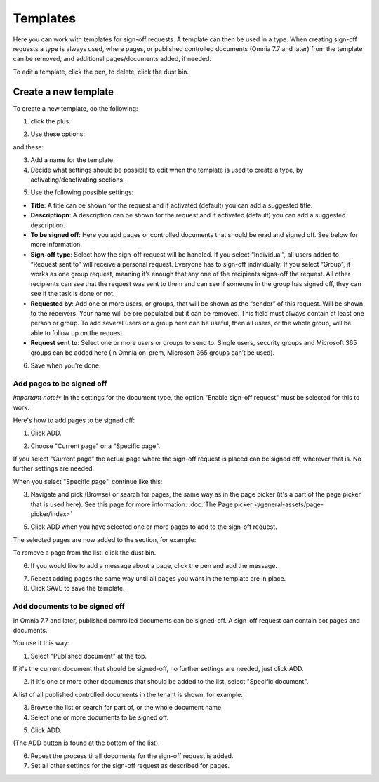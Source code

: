 Templates
=============================================

Here you can work with templates for sign-off requests. A template can then be used in a type. When creating sign-off requests a type is always used, where pages, or published controlled documents (Omnia 7.7 and later) from the template can be removed, and additional pages/documents added, if needed.

.. image:: sign-off-requests-templates-77.png

To edit a template, click the pen, to delete, click the dust bin.

Create a new template
*************************
To create a new template, do the following:

1. click the plus.

.. image:: sign-off-requests-templates-clickplus-77.png

2. Use these options:

.. image:: sign-off-requests-templates-options-77-1.png

and these:

.. image:: sign-off-requests-templates-options-77-2.png

3. Add a name for the template.

4. Decide what settings should be possible to edit when the template is used to create a type, by activating/deactivating sections.

.. image:: sign-off-requests-templates-sections-77.png

5. Use the following possible settings:

+ **Title**: A title can be shown for the request and if activated (default) you can add a suggested title. 
+ **Descriptiopn**: A description can be shown for the request and if activated (default) you can add a suggested description. 
+ **To be signed off**: Here you add pages or controlled documents that should be read and signed off. See below for more information.
+ **Sign-off type**: Select how the sign-off request will be handled. If you select “Individual”, all users added to “Request sent to” will receive a personal request. Everyone has to sign-off individually. If you select “Group”, it works as one group request, meaning it’s enough that any one of the recipients signs-off the request. All other recipients can see that the request was sent to them and can see if someone in the group has signed off, they can see if the task is done or not.
+ **Requested by**: Add one or more users, or groups, that will be shown as the “sender” of this request. Will be shown to the receivers. Your name will be pre populated but it can be removed. This field must always contain at least one person or group. To add several users or a group here can be useful, then all users, or the whole group, will be able to follow up on the request. 
+ **Request sent to**: Select one or more users or groups to send to. Single users, security groups and Microsoft 365 groups can be added here (In Omnia on-prem, Microsoft 365 groups can’t be used). 

6. Save when you're done.

Add pages to be signed off
---------------------------
*Important note!** In the settings for the document type, the option "Enable sign-off request" must be selected for this to work.

Here's how to add pages to be signed off:

1. Click ADD.

.. image:: sign-off-requests-pages-add-77.png

2. Choose "Current page" or a "Specific page".

.. image:: sign-off-requests-pages-current-77.png

If you select "Current page" the actual page where the sign-off request is placed can be signed off, wherever that is. No further settings are needed.

When you select "Specific page", continue like this:

3. Navigate and pick (Browse) or search for pages, the same way as in the page picker (it's a part of the page picker that is used here). See this page for more information: :doc:`The Page picker </general-assets/page-picker/index>`

5. Click ADD when you have selected one or more pages to add to the sign-off request.

The selected pages are now added to the section, for example:

.. image:: sign-off-requests-pages-sections-77-frame.png

To remove a page from the list, click the dust bin.

6. If you would like to add a message about a page, click the pen and add the message.

.. image:: sign-off-requests-pages-section-message-77.png

7. Repeat adding pages the same way until all pages you want in the template are in place.

8. Click SAVE to save the template.

Add documents to be signed off
---------------------------------
In Omnia 7.7 and later, published controlled documents can be signed-off. A sign-off request can contain bot pages and documents.

You use it this way:

1. Select "Published document" at the top.

If it's the current document that should be signed-off, no further settings are needed, just click ADD.

.. image:: sign-off-document-current-template-77.png

2. If it's one or more other documents that should be added to the list, select "Specific document".

A list of all published controlled documents in the tenant is shown, for example:

.. image:: sign-off-document-list-template-77-new.png

3. Browse the list or search for part of, or the whole document name.
4. Select one or more documents to be signed off.

.. image:: sign-off-document-list-clickadd-template-new.png

5. Click ADD.

(The ADD button is found at the bottom of the list).

6. Repeat the process til all documents for the sign-off request is added.
7. Set all other settings for the sign-off request as described for pages.

